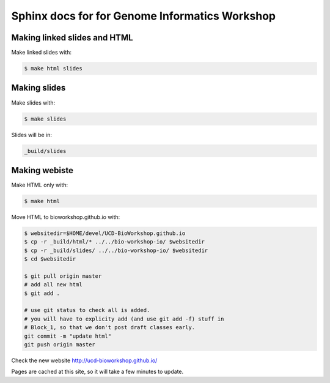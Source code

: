 Sphinx docs for for Genome Informatics Workshop
===============================================

Making linked slides and HTML
-----------------------------

Make linked slides with:
    
.. code-block:: bash

    $ make html slides

Making slides
-------------

Make slides with:

.. code-block:: bash

    $ make slides

Slides will be in:
     
.. code-block:: bash

    _build/slides

Making webiste
--------------

Make HTML only with:

.. code-block:: bash

    $ make html

.. todo::

   - fix the git add -f hack for posting new content
    
Move HTML to bioworkshop.github.io with:

.. code-block:: bash

    $ websitedir=$HOME/devel/UCD-BioWorkshop.github.io
    $ cp -r _build/html/* ../../bio-workshop-io/ $websitedir
    $ cp -r _build/slides/ ../../bio-workshop-io/ $websitedir
    $ cd $websitedir

    $ git pull origin master
    # add all new html
    $ git add . 

    # use git status to check all is added.
    # you will have to explicity add (and use git add -f) stuff in
    # Block_1, so that we don't post draft classes early.
    git commit -m "update html"
    git push origin master

Check the new website http://ucd-bioworkshop.github.io/

Pages are cached at this site, so it will take a few minutes to update.

